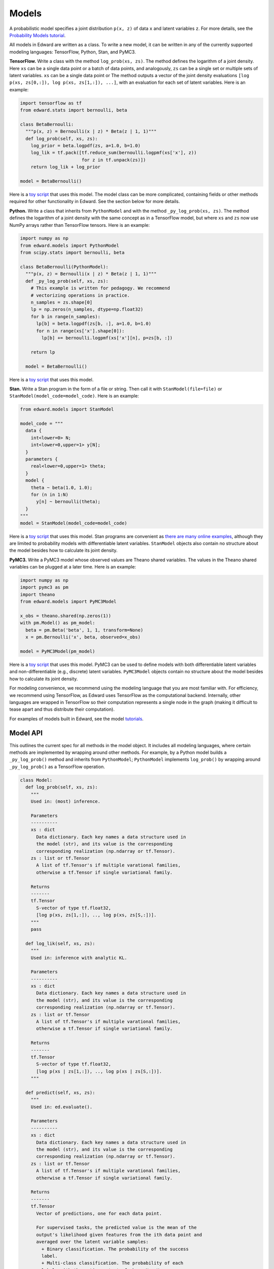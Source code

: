 Models
------

A probabilistic model specifies a joint distribution ``p(x, z)``
of data ``x`` and latent variables ``z``.
For more details, see the
`Probability Models tutorial <../tut_model>`__.

All models in Edward are written as a class. To write a new model,
it can be written in any of the currently supported modeling
languages: TensorFlow, Python, Stan, and PyMC3.

**TensorFlow.**
Write a class with the method ``log_prob(xs, zs)``. The method defines
the logarithm of a joint density.  Here ``xs`` can be a single data
point or a batch of data points, and analogously, ``zs`` can be a
single set or multiple sets of latent variables.  ``xs`` can be a
single data point or The method outputs a vector of the joint density
evaluations ``[log p(xs, zs[0,:]), log p(xs, zs[1,:]), ...]``, with an
evaluation for each set of latent variables. Here is an example:

.. code:: python

  import tensorflow as tf
  from edward.stats import bernoulli, beta

  class BetaBernoulli:
    """p(x, z) = Bernoulli(x | z) * Beta(z | 1, 1)"""
    def log_prob(self, xs, zs):
      log_prior = beta.logpdf(zs, a=1.0, b=1.0)
      log_lik = tf.pack([tf.reduce_sum(bernoulli.logpmf(xs['x'], z))
                         for z in tf.unpack(zs)])
      return log_lik + log_prior

  model = BetaBernoulli()

Here is a `toy script
<https://github.com/blei-lab/edward/blob/master/examples/beta_bernoulli_tf.py>`__
that uses this model. The model class can be more complicated,
containing fields or other methods required for other functionality in
Edward. See the section below for more details.

**Python.**
Write a class that inherits from ``PythonModel`` and with the method
``_py_log_prob(xs, zs)``. The method defines the logarithm of a joint
density with the same concept as in a TensorFlow model, but where
``xs`` and ``zs`` now use NumPy arrays rather than TensorFlow tensors.
Here is an example:

.. code:: python

  import numpy as np
  from edward.models import PythonModel
  from scipy.stats import bernoulli, beta

  class BetaBernoulli(PythonModel):
    """p(x, z) = Bernoulli(x | z) * Beta(z | 1, 1)"""
    def _py_log_prob(self, xs, zs):
      # This example is written for pedagogy. We recommend
      # vectorizing operations in practice.
      n_samples = zs.shape[0]
      lp = np.zeros(n_samples, dtype=np.float32)
      for b in range(n_samples):
        lp[b] = beta.logpdf(zs[b, :], a=1.0, b=1.0)
        for n in range(xs['x'].shape[0]):
          lp[b] += bernoulli.logpmf(xs['x'][n], p=zs[b, :])

      return lp

    model = BetaBernoulli()

Here is a `toy script
<https://github.com/blei-lab/edward/blob/master/examples/beta_bernoulli_np.py>`__
that uses this model.

**Stan.**
Write a Stan program in the form of a file or string. Then
call it with ``StanModel(file=file)`` or
``StanModel(model_code=model_code)``. Here is an example:

.. code:: python

  from edward.models import StanModel

  model_code = """
    data {
      int<lower=0> N;
      int<lower=0,upper=1> y[N];
    }
    parameters {
      real<lower=0,upper=1> theta;
    }
    model {
      theta ~ beta(1.0, 1.0);
      for (n in 1:N)
        y[n] ~ bernoulli(theta);
    }
  """
  model = StanModel(model_code=model_code)

Here is a `toy
script <https://github.com/blei-lab/edward/blob/master/examples/beta_bernoulli_stan.py>`__
that uses this model. Stan programs are convenient as `there are many
online examples <https://github.com/stan-dev/example-models/wiki>`__,
although they are limited to probability models with differentiable
latent variables. ``StanModel`` objects also contain no structure about
the model besides how to calculate its joint density.

**PyMC3.**
Write a PyMC3 model whose observed values are Theano shared variables.
The values in the Theano shared variables can be plugged at a later
time. Here is an example:

.. code:: python

  import numpy as np
  import pymc3 as pm
  import theano
  from edward.models import PyMC3Model

  x_obs = theano.shared(np.zeros(1))
  with pm.Model() as pm_model:
    beta = pm.Beta('beta', 1, 1, transform=None)
    x = pm.Bernoulli('x', beta, observed=x_obs)

  model = PyMC3Model(pm_model)

Here is a `toy
script <https://github.com/blei-lab/edward/blob/master/examples/beta_bernoulli_pymc3.py>`__
that uses this model. PyMC3 can be used to define models with both
differentiable latent variables and non-differentiable (e.g., discrete)
latent variables. ``PyMC3Model`` objects contain no structure about the
model besides how to calculate its joint density.

For modeling convenience, we recommend using the modeling language that
you are most familiar with. For efficiency, we recommend using
TensorFlow, as Edward uses TensorFlow as the computational backend.
Internally, other languages are wrapped in TensorFlow so their
computation represents a single node in the graph (making it difficult
to tease apart and thus distribute their computation).

For examples of models built in Edward, see the model
`tutorials <../tutorials>`__.

Model API
^^^^^^^^^

This outlines the current spec for all methods in the model object.
It includes all modeling languages, where certain methods are
implemented by wrapping around other methods. For example, by a Python
model builds a ``_py_log_prob()`` method and inherits from
``PythonModel``; ``PythonModel`` implements ``log_prob()`` by wrapping
around ``_py_log_prob()`` as a TensorFlow operation.

.. code:: python

  class Model:
    def log_prob(self, xs, zs):
      """
      Used in: (most) inference.

      Parameters
      ----------
      xs : dict
        Data dictionary. Each key names a data structure used in
        the model (str), and its value is the corresponding
        corresponding realization (np.ndarray or tf.Tensor).
      zs : list or tf.Tensor
        A list of tf.Tensor's if multiple varational families,
        otherwise a tf.Tensor if single variational family.

      Returns
      -------
      tf.Tensor
        S-vector of type tf.float32,
        [log p(xs, zs[1,:]), .., log p(xs, zs[S,:])].
      """
      pass

    def log_lik(self, xs, zs):
      """
      Used in: inference with analytic KL.

      Parameters
      ----------
      xs : dict
        Data dictionary. Each key names a data structure used in
        the model (str), and its value is the corresponding
        corresponding realization (np.ndarray or tf.Tensor).
      zs : list or tf.Tensor
        A list of tf.Tensor's if multiple varational families,
        otherwise a tf.Tensor if single variational family.

      Returns
      -------
      tf.Tensor
        S-vector of type tf.float32,
        [log p(xs | zs[1,:]), .., log p(xs | zs[S,:])].
      """

    def predict(self, xs, zs):
      """
      Used in: ed.evaluate().

      Parameters
      ----------
      xs : dict
        Data dictionary. Each key names a data structure used in
        the model (str), and its value is the corresponding
        corresponding realization (np.ndarray or tf.Tensor).
      zs : list or tf.Tensor
        A list of tf.Tensor's if multiple varational families,
        otherwise a tf.Tensor if single variational family.

      Returns
      -------
      tf.Tensor
        Vector of predictions, one for each data point.

        For supervised tasks, the predicted value is the mean of the
        output's likelihood given features from the ith data point and
        averaged over the latent variable samples:
          + Binary classification. The probability of the success
          label.
          + Multi-class classification. The probability of each
          label, with the entire output of shape N x K.
          + Regression. The mean response.
        For unsupervised, the predicted value is the log-marginal
        likelihood evaluated at the ith data point.
      """
      pass

    def sample_prior(self, n=1):
      """
      Used in: ed.ppc().

      Parameters
      ----------
      n : int, optional
        Number of latent variable samples.

      Returns
      -------
      tf.Tensor
        n x d matrix, where each row is a set of latent variables.
      """
      pass

    def sample_likelihood(self, zs, n=1):
      """
      Used in: ed.ppc().

      Parameters
      ----------
      zs : list or tf.Tensor
        A list of tf.Tensor's if multiple varational families,
        otherwise a tf.Tensor if single variational family.
      n : int, optional
        Number of data points to generate per set of latent variables.

      Returns
      -------
      list of dict's of tf.Tensor's
        List of replicated data sets from the likelihood,
        [x^{rep, 1}, ..., x^{rep, S}],
        where x^{rep, s} ~ p(x | zs[s, :]) and x^{rep, s} has
        n data points. Type-wise, each x^{rep, s} is a
        dictionary with the same items and shape of values as the
        test data.
      """
      pass
